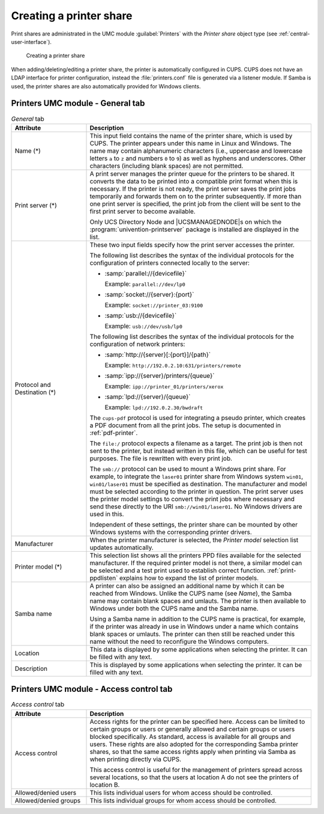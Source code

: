 .. SPDX-FileCopyrightText: 2021-2024 Univention GmbH
..
.. SPDX-License-Identifier: AGPL-3.0-only

.. _print-shares:

Creating a printer share
========================

Print shares are administrated in the UMC module :guilabel:`Printers` with the
*Printer share* object type (see :ref:`central-user-interface`).

.. _create-printershare:

.. figure:: /images/create_printershare.*
   :alt: Creating a printer share

   Creating a printer share

When adding/deleting/editing a printer share, the printer is automatically
configured in CUPS. CUPS does not have an LDAP interface for printer
configuration, instead the :file:`printers.conf` file is generated via a
listener module. If Samba is used, the printer shares are also automatically
provided for Windows clients.

.. _printer-shares-umc-general-tab:

Printers UMC module - General tab
---------------------------------

.. _printer-shares-umc-general-tab-table:

.. list-table:: *General* tab
   :header-rows: 1
   :widths: 3 9

   * - Attribute
     - Description

   * - Name (*)
     - This input field contains the name of the printer share, which is used by
       CUPS. The printer appears under this name in Linux and Windows. The name
       may contain alphanumeric characters (i.e., uppercase and lowercase
       letters ``a`` to ``z`` and numbers ``0`` to ``9``) as well as hyphens and
       underscores. Other characters (including blank spaces) are not
       permitted.

   * - Print server (*)
     - A print server manages the printer queue for the printers to be shared.
       It converts the data to be printed into a compatible print format when
       this is necessary. If the printer is not ready, the print server saves
       the print jobs temporarily and forwards them on to the printer
       subsequently. If more than one print server is specified, the print job
       from the client will be sent to the first print server to become
       available.

       Only UCS Directory Node and |UCSMANAGEDNODE|\ s on which the
       :program:`univention-printserver` package is installed are displayed in
       the list.

   * - Protocol and Destination (*)
     - These two input fields specify how the print server accesses the printer.

       The following list describes the syntax of the individual protocols for
       the configuration of printers connected locally to the server:

       * :samp:`parallel://{devicefile}`

         Example: ``parallel://dev/lp0``

       * :samp:`socket://{server}:{port}`

         Example: ``socket://printer_03:9100``

       * :samp:`usb://{devicefile}`

         Example: ``usb://dev/usb/lp0``

       The following list describes the syntax of the individual protocols for
       the configuration of network printers:

       * :samp:`http://{server}[:{port}]/{path}`

         Example: ``http://192.0.2.10:631/printers/remote``

       * :samp:`ipp://{server}/printers/{queue}`

         Example: ``ipp://printer_01/printers/xerox``

       * :samp:`lpd://{server}/{queue}`

         Example: ``lpd://192.0.2.30/bwdraft``

       The ``cups-pdf`` protocol is used for integrating a pseudo printer, which
       creates a PDF document from all the print jobs. The setup is documented
       in :ref:`pdf-printer`.

       The ``file:/`` protocol expects a filename as a target. The print job is
       then not sent to the printer, but instead written in this file, which can
       be useful for test purposes. The file is rewritten with every print job.

       The ``smb://`` protocol can be used to mount a Windows print share. For
       example, to integrate the ``laser01`` printer share from Windows system
       ``win01``, ``win01/laser01`` must be specified as destination. The
       manufacturer and model must be selected according to the printer in
       question. The print server uses the printer model settings to convert the
       print jobs where necessary and send these directly to the URI
       ``smb://win01/laser01``. No Windows drivers are used in this.

       Independent of these settings, the printer share can be mounted by other
       Windows systems with the corresponding printer drivers.

   * - Manufacturer
     - When the printer manufacturer is selected, the *Printer model* selection
       list updates automatically.

   * - Printer model (*)
     - This selection list shows all the printers PPD files available for the
       selected manufacturer. If the required printer model is not there, a
       similar model can be selected and a test print used to establish correct
       function. :ref:`print-ppdlisten` explains how to expand the list of
       printer models.

   * - Samba name
     - A printer can also be assigned an additional name by which it can be
       reached from Windows. Unlike the CUPS name (see *Name*), the Samba name
       may contain blank spaces and umlauts. The printer is then available to
       Windows under both the CUPS name and the Samba name.

       Using a Samba name in addition to the CUPS name is practical, for
       example, if the printer was already in use in Windows under a name which
       contains blank spaces or umlauts. The printer can then still be reached
       under this name without the need to reconfigure the Windows computers.

   * - Location
     - This data is displayed by some applications when selecting the printer.
       It can be filled with any text.

   * - Description
     - This is displayed by some applications when selecting the printer. It can
       be filled with any text.

.. _printer-shares-umc-access-control-tab:

Printers UMC module - Access control tab
----------------------------------------

.. _printer-shares-umc-access-control-tab-table:

.. list-table:: *Access control* tab
   :header-rows: 1
   :widths: 3 9

   * - Attribute
     - Description

   * - Access control
     - Access rights for the printer can be specified here. Access can be
       limited to certain groups or users or generally allowed and certain
       groups or users blocked specifically. As standard, access is available
       for all groups and users. These rights are also adopted for the
       corresponding Samba printer shares, so that the same access rights apply
       when printing via Samba as when printing directly via CUPS.

       This access control is useful for the management of printers spread
       across several locations, so that the users at location A do not see the
       printers of location B.

   * - Allowed/denied users
     - This lists individual users for whom access should be controlled.

   * - Allowed/denied groups
     - This lists individual groups for whom access should be controlled.
